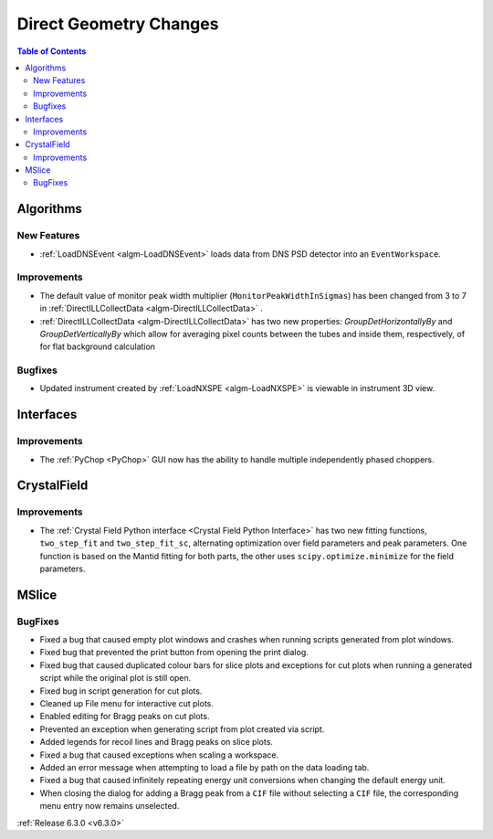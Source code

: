 =======================
Direct Geometry Changes
=======================

.. contents:: Table of Contents
   :local:

Algorithms
----------
New Features
############
- :ref:`LoadDNSEvent <algm-LoadDNSEvent>` loads data from DNS PSD detector into an ``EventWorkspace``.

Improvements
############
- The default value of monitor peak width multiplier (``MonitorPeakWidthInSigmas``) has been changed from 3 to 7 in :ref:`DirectILLCollectData <algm-DirectILLCollectData>` .
- :ref:`DirectILLCollectData <algm-DirectILLCollectData>` has two new properties: `GroupDetHorizontallyBy` and `GroupDetVerticallyBy` which allow for averaging pixel counts between the tubes and inside them, respectively, of for flat background calculation

Bugfixes
########
- Updated instrument created by :ref:`LoadNXSPE <algm-LoadNXSPE>` is viewable in instrument 3D view.

Interfaces
----------
Improvements
############
- The :ref:`PyChop <PyChop>` GUI now has the ability to handle multiple independently phased choppers.

CrystalField
------------
Improvements
############
- The :ref:`Crystal Field Python interface <Crystal Field Python Interface>` has two new fitting functions, ``two_step_fit`` and ``two_step_fit_sc``, alternating optimization over field parameters and peak parameters. One function is based on the Mantid fitting for both parts, the other uses ``scipy.optimize.minimize`` for the field parameters.

MSlice
------
BugFixes
########
- Fixed a bug that caused empty plot windows and crashes when running scripts generated from plot windows.
- Fixed bug that prevented the print button from opening the print dialog.
- Fixed bug that caused duplicated colour bars for slice plots and exceptions for cut plots when running a generated script while the original plot is still open.
- Fixed bug in script generation for cut plots.
- Cleaned up File menu for interactive cut plots.
- Enabled editing for Bragg peaks on cut plots.
- Prevented an exception when generating script from plot created via script.
- Added legends for recoil lines and Bragg peaks on slice plots.
- Fixed a bug that caused exceptions when scaling a workspace.
- Added an error message when attempting to load a file by path on the data loading tab.
- Fixed a bug that caused infinitely repeating energy unit conversions when changing the default energy unit.
- When closing the dialog for adding a Bragg peak from a ``CIF`` file without selecting a ``CIF`` file, the corresponding menu entry now remains unselected.


:ref:`Release 6.3.0 <v6.3.0>`
